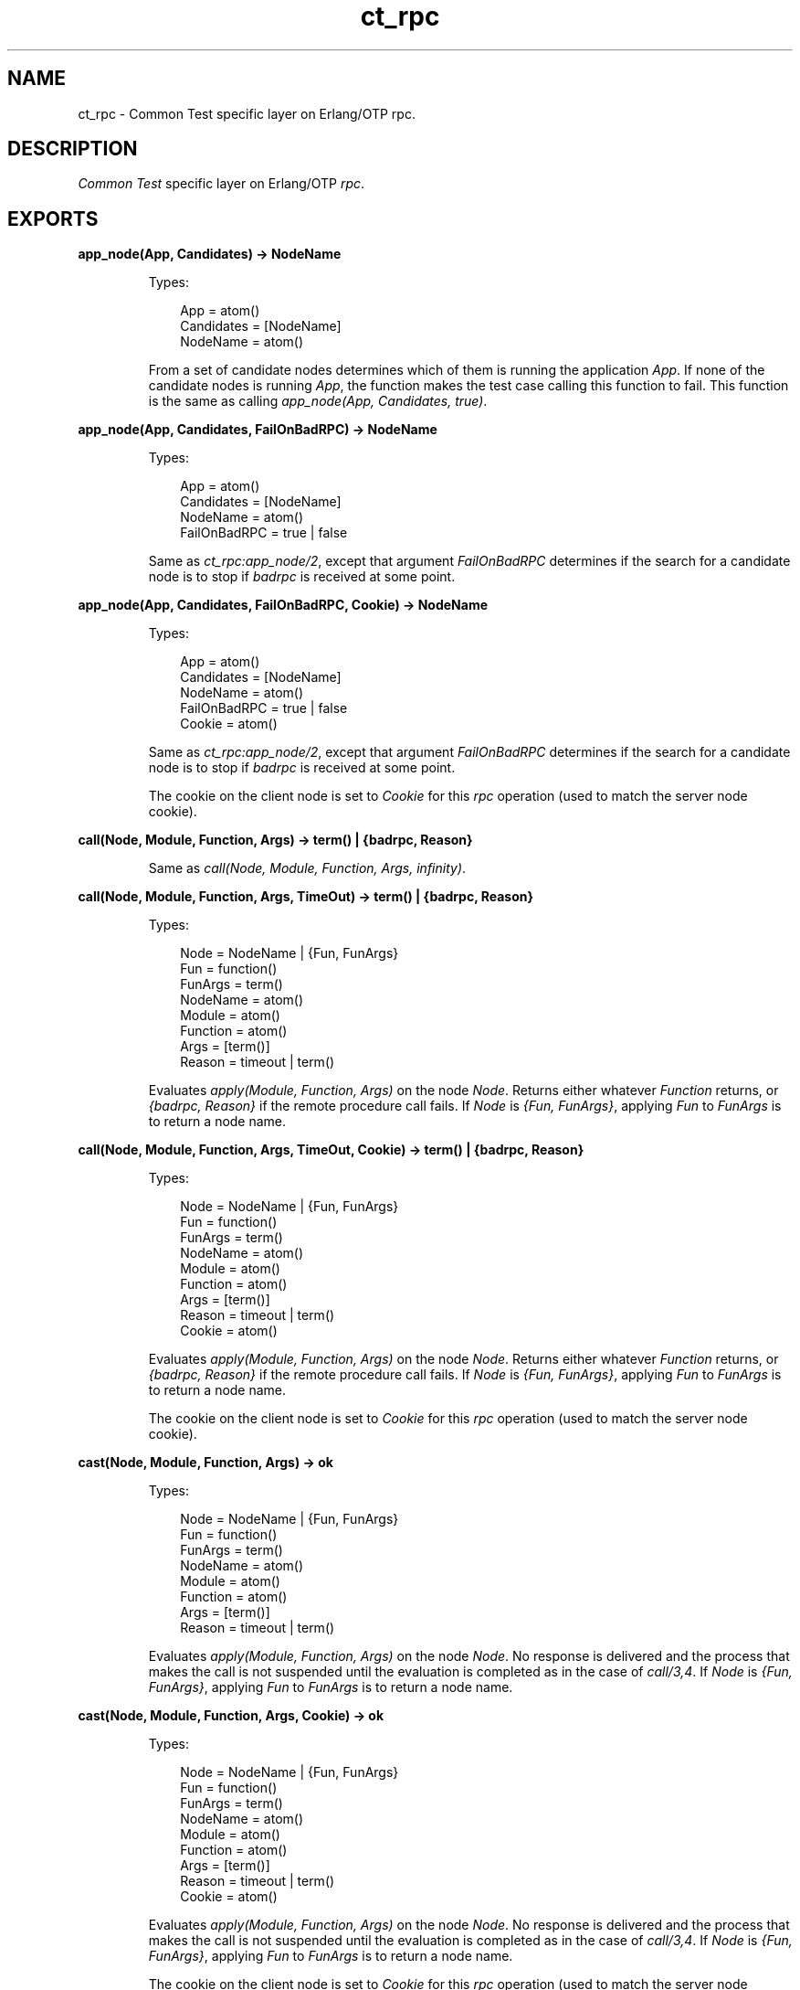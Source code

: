 .TH ct_rpc 3 "common_test 1.12.1.1" "Ericsson AB" "Erlang Module Definition"
.SH NAME
ct_rpc \- Common Test specific layer on Erlang/OTP rpc.
.SH DESCRIPTION
.LP
\fICommon Test\fR\& specific layer on Erlang/OTP \fIrpc\fR\&\&.
.SH EXPORTS
.LP
.B
app_node(App, Candidates) -> NodeName
.br
.RS
.LP
Types:

.RS 3
App = atom()
.br
Candidates = [NodeName]
.br
NodeName = atom()
.br
.RE
.RE
.RS
.LP
From a set of candidate nodes determines which of them is running the application \fIApp\fR\&\&. If none of the candidate nodes is running \fIApp\fR\&, the function makes the test case calling this function to fail\&. This function is the same as calling \fIapp_node(App, Candidates, true)\fR\&\&.
.RE
.LP
.B
app_node(App, Candidates, FailOnBadRPC) -> NodeName
.br
.RS
.LP
Types:

.RS 3
App = atom()
.br
Candidates = [NodeName]
.br
NodeName = atom()
.br
FailOnBadRPC = true | false
.br
.RE
.RE
.RS
.LP
Same as \fB\fIct_rpc:app_node/2\fR\&\fR\&, except that argument \fIFailOnBadRPC\fR\& determines if the search for a candidate node is to stop if \fIbadrpc\fR\& is received at some point\&.
.RE
.LP
.B
app_node(App, Candidates, FailOnBadRPC, Cookie) -> NodeName
.br
.RS
.LP
Types:

.RS 3
App = atom()
.br
Candidates = [NodeName]
.br
NodeName = atom()
.br
FailOnBadRPC = true | false
.br
Cookie = atom()
.br
.RE
.RE
.RS
.LP
Same as \fB\fIct_rpc:app_node/2\fR\&\fR\&, except that argument \fIFailOnBadRPC\fR\& determines if the search for a candidate node is to stop if \fIbadrpc\fR\& is received at some point\&.
.LP
The cookie on the client node is set to \fICookie\fR\& for this \fIrpc\fR\& operation (used to match the server node cookie)\&.
.RE
.LP
.B
call(Node, Module, Function, Args) -> term() | {badrpc, Reason}
.br
.RS
.LP
Same as \fIcall(Node, Module, Function, Args, infinity)\fR\&\&.
.RE
.LP
.B
call(Node, Module, Function, Args, TimeOut) -> term() | {badrpc, Reason}
.br
.RS
.LP
Types:

.RS 3
Node = NodeName | {Fun, FunArgs}
.br
Fun = function()
.br
FunArgs = term()
.br
NodeName = atom()
.br
Module = atom()
.br
Function = atom()
.br
Args = [term()]
.br
Reason = timeout | term()
.br
.RE
.RE
.RS
.LP
Evaluates \fIapply(Module, Function, Args)\fR\& on the node \fINode\fR\&\&. Returns either whatever \fIFunction\fR\& returns, or \fI{badrpc, Reason}\fR\& if the remote procedure call fails\&. If \fINode\fR\& is \fI{Fun, FunArgs}\fR\&, applying \fIFun\fR\& to \fIFunArgs\fR\& is to return a node name\&.
.RE
.LP
.B
call(Node, Module, Function, Args, TimeOut, Cookie) -> term() | {badrpc, Reason}
.br
.RS
.LP
Types:

.RS 3
Node = NodeName | {Fun, FunArgs}
.br
Fun = function()
.br
FunArgs = term()
.br
NodeName = atom()
.br
Module = atom()
.br
Function = atom()
.br
Args = [term()]
.br
Reason = timeout | term()
.br
Cookie = atom()
.br
.RE
.RE
.RS
.LP
Evaluates \fIapply(Module, Function, Args)\fR\& on the node \fINode\fR\&\&. Returns either whatever \fIFunction\fR\& returns, or \fI{badrpc, Reason}\fR\& if the remote procedure call fails\&. If \fINode\fR\& is \fI{Fun, FunArgs}\fR\&, applying \fIFun\fR\& to \fIFunArgs\fR\& is to return a node name\&.
.LP
The cookie on the client node is set to \fICookie\fR\& for this \fIrpc\fR\& operation (used to match the server node cookie)\&.
.RE
.LP
.B
cast(Node, Module, Function, Args) -> ok
.br
.RS
.LP
Types:

.RS 3
Node = NodeName | {Fun, FunArgs}
.br
Fun = function()
.br
FunArgs = term()
.br
NodeName = atom()
.br
Module = atom()
.br
Function = atom()
.br
Args = [term()]
.br
Reason = timeout | term()
.br
.RE
.RE
.RS
.LP
Evaluates \fIapply(Module, Function, Args)\fR\& on the node \fINode\fR\&\&. No response is delivered and the process that makes the call is not suspended until the evaluation is completed as in the case of \fIcall/3,4\fR\&\&. If \fINode\fR\& is \fI{Fun, FunArgs}\fR\&, applying \fIFun\fR\& to \fIFunArgs\fR\& is to return a node name\&.
.RE
.LP
.B
cast(Node, Module, Function, Args, Cookie) -> ok
.br
.RS
.LP
Types:

.RS 3
Node = NodeName | {Fun, FunArgs}
.br
Fun = function()
.br
FunArgs = term()
.br
NodeName = atom()
.br
Module = atom()
.br
Function = atom()
.br
Args = [term()]
.br
Reason = timeout | term()
.br
Cookie = atom()
.br
.RE
.RE
.RS
.LP
Evaluates \fIapply(Module, Function, Args)\fR\& on the node \fINode\fR\&\&. No response is delivered and the process that makes the call is not suspended until the evaluation is completed as in the case of \fIcall/3,4\fR\&\&. If \fINode\fR\& is \fI{Fun, FunArgs}\fR\&, applying \fIFun\fR\& to \fIFunArgs\fR\& is to return a node name\&.
.LP
The cookie on the client node is set to \fICookie\fR\& for this \fIrpc\fR\& operation (used to match the server node cookie)\&.
.RE